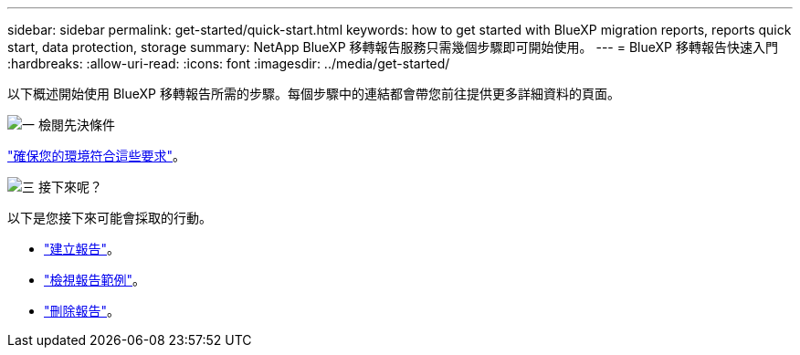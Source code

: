 ---
sidebar: sidebar 
permalink: get-started/quick-start.html 
keywords: how to get started with BlueXP migration reports, reports quick start, data protection, storage 
summary: NetApp BlueXP 移轉報告服務只需幾個步驟即可開始使用。 
---
= BlueXP 移轉報告快速入門
:hardbreaks:
:allow-uri-read: 
:icons: font
:imagesdir: ../media/get-started/


[role="lead"]
以下概述開始使用 BlueXP 移轉報告所需的步驟。每個步驟中的連結都會帶您前往提供更多詳細資料的頁面。

.image:https://raw.githubusercontent.com/NetAppDocs/common/main/media/number-1.png["一"] 檢閱先決條件
[role="quick-margin-para"]
link:../get-started/prerequisites.html["確保您的環境符合這些要求"^]。

.image:https://raw.githubusercontent.com/NetAppDocs/common/main/media/number-2.png["三"] 接下來呢？
[role="quick-margin-para"]
以下是您接下來可能會採取的行動。

[role="quick-margin-list"]
* link:../use/report-create.html["建立報告"^]。
* link:../use/report-sample.html["檢視報告範例"^]。
* link:../use/report-delete.html["刪除報告"^]。

